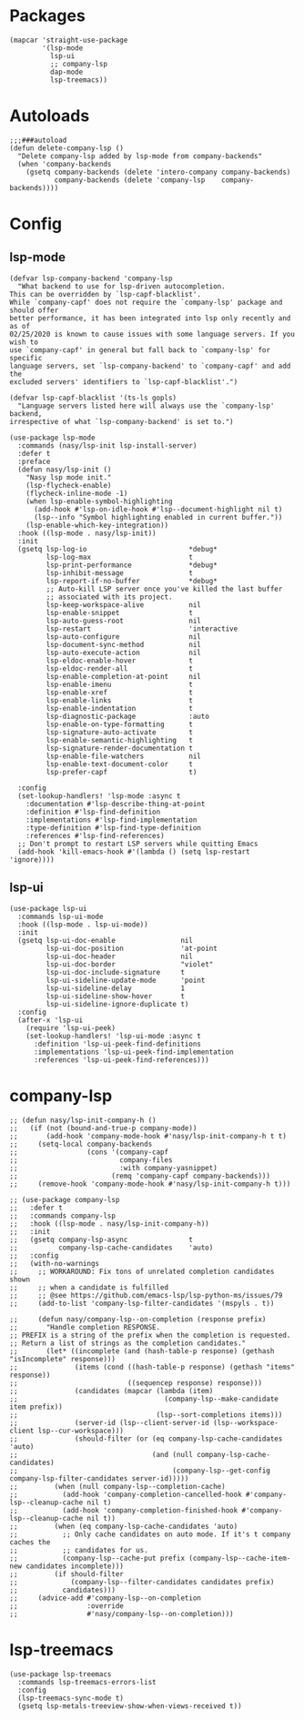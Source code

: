 * Packages

#+begin_src elisp
  (mapcar 'straight-use-package
          '(lsp-mode
            lsp-ui
            ;; company-lsp
            dap-mode
            lsp-treemacs))
#+end_src

* Autoloads

#+begin_src elisp
  ;;;###autoload
  (defun delete-company-lsp ()
    "Delete company-lsp added by lsp-mode from company-backends"
    (when 'company-backends
      (gsetq company-backends (delete 'intero-company company-backends)
             company-backends (delete 'company-lsp    company-backends))))
#+end_src

* Config

** lsp-mode

#+begin_src elisp
  (defvar lsp-company-backend 'company-lsp
    "What backend to use for lsp-driven autocompletion.
  This can be overridden by `lsp-capf-blacklist'.
  While `company-capf' does not require the `company-lsp' package and should offer
  better performance, it has been integrated into lsp only recently and as of
  02/25/2020 is known to cause issues with some language servers. If you wish to
  use `company-capf' in general but fall back to `company-lsp' for specific
  language servers, set `lsp-company-backend' to `company-capf' and add the
  excluded servers' identifiers to `lsp-capf-blacklist'.")

  (defvar lsp-capf-blacklist '(ts-ls gopls)
    "Language servers listed here will always use the `company-lsp' backend,
  irrespective of what `lsp-company-backend' is set to.")

  (use-package lsp-mode
    :commands (nasy/lsp-init lsp-install-server)
    :defer t
    :preface
    (defun nasy/lsp-init ()
      "Nasy lsp mode init."
      (lsp-flycheck-enable)
      (flycheck-inline-mode -1)
      (when lsp-enable-symbol-highlighting
        (add-hook #'lsp-on-idle-hook #'lsp--document-highlight nil t)
        (lsp--info "Symbol highlighting enabled in current buffer."))
      (lsp-enable-which-key-integration))
    :hook ((lsp-mode . nasy/lsp-init))
    :init
    (gsetq lsp-log-io                         *debug*
           lsp-log-max                        t
           lsp-print-performance              *debug*
           lsp-inhibit-message                t
           lsp-report-if-no-buffer            *debug*
           ;; Auto-kill LSP server once you've killed the last buffer
           ;; associated with its project.
           lsp-keep-workspace-alive           nil
           lsp-enable-snippet                 t
           lsp-auto-guess-root                nil
           lsp-restart                        'interactive
           lsp-auto-configure                 nil
           lsp-document-sync-method           nil
           lsp-auto-execute-action            nil
           lsp-eldoc-enable-hover             t
           lsp-eldoc-render-all               t
           lsp-enable-completion-at-point     nil
           lsp-enable-imenu                   t
           lsp-enable-xref                    t
           lsp-enable-links                   t
           lsp-enable-indentation             t
           lsp-diagnostic-package             :auto
           lsp-enable-on-type-formatting      t
           lsp-signature-auto-activate        t
           lsp-enable-semantic-highlighting   t
           lsp-signature-render-documentation t
           lsp-enable-file-watchers           nil
           lsp-enable-text-document-color     t
           lsp-prefer-capf                    t)

    :config
    (set-lookup-handlers! 'lsp-mode :async t
      :documentation #'lsp-describe-thing-at-point
      :definition #'lsp-find-definition
      :implementations #'lsp-find-implementation
      :type-definition #'lsp-find-type-definition
      :references #'lsp-find-references)
    ;; Don't prompt to restart LSP servers while quitting Emacs
    (add-hook 'kill-emacs-hook #'(lambda () (setq lsp-restart 'ignore))))
#+end_src

** lsp-ui

#+begin_src elisp
  (use-package lsp-ui
    :commands lsp-ui-mode
    :hook ((lsp-mode . lsp-ui-mode))
    :init
    (gsetq lsp-ui-doc-enable                nil
           lsp-ui-doc-position              'at-point
           lsp-ui-doc-header                nil
           lsp-ui-doc-border                "violet"
           lsp-ui-doc-include-signature     t
           lsp-ui-sideline-update-mode      'point
           lsp-ui-sideline-delay            1
           lsp-ui-sideline-show-hover       t
           lsp-ui-sideline-ignore-duplicate t)
    :config
    (after-x 'lsp-ui
      (require 'lsp-ui-peek)
      (set-lookup-handlers! 'lsp-ui-mode :async t
        :definition 'lsp-ui-peek-find-definitions
        :implementations 'lsp-ui-peek-find-implementation
        :references 'lsp-ui-peek-find-references)))
#+end_src

* company-lsp

#+begin_src elisp
  ;; (defun nasy/lsp-init-company-h ()
  ;;   (if (not (bound-and-true-p company-mode))
  ;;       (add-hook 'company-mode-hook #'nasy/lsp-init-company-h t t)
  ;;     (setq-local company-backends
  ;;                 (cons '(company-capf
  ;;                         company-files
  ;;                         :with company-yasnippet)
  ;;                       (remq 'company-capf company-backends)))
  ;;     (remove-hook 'company-mode-hook #'nasy/lsp-init-company-h t)))

  ;; (use-package company-lsp
  ;;   :defer t
  ;;   :commands company-lsp
  ;;   :hook ((lsp-mode . nasy/lsp-init-company-h))
  ;;   :init
  ;;   (gsetq company-lsp-async               t
  ;;          company-lsp-cache-candidates    'auto)
  ;;   :config
  ;;   (with-no-warnings
  ;;     ;; WORKAROUND: Fix tons of unrelated completion candidates shown
  ;;     ;; when a candidate is fulfilled
  ;;     ;; @see https://github.com/emacs-lsp/lsp-python-ms/issues/79
  ;;     (add-to-list 'company-lsp-filter-candidates '(mspyls . t))

  ;;     (defun nasy/company-lsp--on-completion (response prefix)
  ;;       "Handle completion RESPONSE.
  ;; PREFIX is a string of the prefix when the completion is requested.
  ;; Return a list of strings as the completion candidates."
  ;;       (let* ((incomplete (and (hash-table-p response) (gethash "isIncomplete" response)))
  ;;              (items (cond ((hash-table-p response) (gethash "items" response))
  ;;                           ((sequencep response) response)))
  ;;              (candidates (mapcar (lambda (item)
  ;;                                    (company-lsp--make-candidate item prefix))
  ;;                                  (lsp--sort-completions items)))
  ;;              (server-id (lsp--client-server-id (lsp--workspace-client lsp--cur-workspace)))
  ;;              (should-filter (or (eq company-lsp-cache-candidates 'auto)
  ;;                                 (and (null company-lsp-cache-candidates)
  ;;                                      (company-lsp--get-config company-lsp-filter-candidates server-id)))))
  ;;         (when (null company-lsp--completion-cache)
  ;;           (add-hook 'company-completion-cancelled-hook #'company-lsp--cleanup-cache nil t)
  ;;           (add-hook 'company-completion-finished-hook #'company-lsp--cleanup-cache nil t))
  ;;         (when (eq company-lsp-cache-candidates 'auto)
  ;;           ;; Only cache candidates on auto mode. If it's t company caches the
  ;;           ;; candidates for us.
  ;;           (company-lsp--cache-put prefix (company-lsp--cache-item-new candidates incomplete)))
  ;;         (if should-filter
  ;;             (company-lsp--filter-candidates candidates prefix)
  ;;           candidates)))
  ;;     (advice-add #'company-lsp--on-completion
  ;;                 :override
  ;;                 #'nasy/company-lsp--on-completion)))
#+end_src

* lsp-treemacs

#+begin_src elisp
  (use-package lsp-treemacs
    :commands lsp-treemacs-errors-list
    :config
    (lsp-treemacs-sync-mode t)
    (gsetq lsp-metals-treeview-show-when-views-received t))
#+end_src
